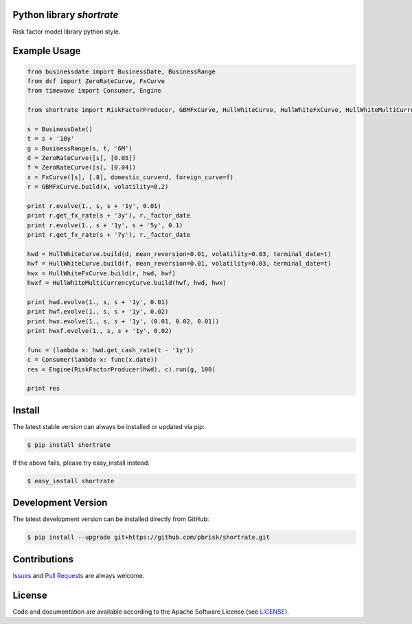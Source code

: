 
Python library *shortrate*
--------------------------

.. image:: https://img.shields.io/codeship/adb6fa50-ba2a-0137-d9c4-4a1d2f2d4303/master.svg
   :target: https://codeship.com//projects/364774
   :alt: CodeShip

.. image:: https://travis-ci.org/sonntagsgesicht/shortrate.svg?branch=master
   :target: https://travis-ci.org/sonntagsgesicht/shortrate
   :alt: Travis ci

.. image:: https://img.shields.io/readthedocs/shortrate
   :target: http://shortrate.readthedocs.io
   :alt: Read the Docs

.. image:: https://img.shields.io/codefactor/grade/github/sonntagsgesicht/shortrate/master
   :target: https://www.codefactor.io/repository/github/sonntagsgesicht/shortrate
   :alt: CodeFactor Grade

.. image:: https://img.shields.io/codeclimate/maintainability/sonntagsgesicht/shortrate
   :target: https://codeclimate.com/github/sonntagsgesicht/shortrate/maintainability
   :alt: Code Climate maintainability

.. image:: https://img.shields.io/codecov/c/github/sonntagsgesicht/shortrate
   :target: https://codecov.io/gh/sonntagsgesicht/shortrate
   :alt: Codecov

.. image:: https://img.shields.io/lgtm/grade/python/g/sonntagsgesicht/shortrate.svg
   :target: https://lgtm.com/projects/g/sonntagsgesicht/shortrate/context:python/
   :alt: lgtm grade

.. image:: https://img.shields.io/lgtm/alerts/g/sonntagsgesicht/shortrate.svg
   :target: https://lgtm.com/projects/g/sonntagsgesicht/shortrate/alerts/
   :alt: total lgtm alerts

.. image:: https://img.shields.io/github/license/sonntagsgesicht/shortrate
   :target: https://github.com/sonntagsgesicht/shortrate/raw/master/LICENSE
   :alt: GitHub

.. image:: https://img.shields.io/github/release/sonntagsgesicht/shortrate?label=github
   :target: https://github.com/sonntagsgesicht/shortrate/releases
   :alt: GitHub release

.. image:: https://img.shields.io/pypi/v/shortrate
   :target: https://pypi.org/project/shortrate/
   :alt: PyPI Version

.. image:: https://img.shields.io/pypi/pyversions/shortrate
   :target: https://pypi.org/project/shortrate/
   :alt: PyPI - Python Version

.. image:: https://img.shields.io/pypi/dm/shortrate
   :target: https://pypi.org/project/shortrate/
   :alt: PyPI Downloads


Risk factor model library python style.


Example Usage
-------------

.. code-block:: python

    from businessdate import BusinessDate, BusinessRange
    from dcf import ZeroRateCurve, FxCurve
    from timewave import Consumer, Engine

    from shortrate import RiskFactorProducer, GBMFxCurve, HullWhiteCurve, HullWhiteFxCurve, HullWhiteMultiCurrencyCurve

    s = BusinessDate()
    t = s + '10y'
    g = BusinessRange(s, t, '6M')
    d = ZeroRateCurve([s], [0.05])
    f = ZeroRateCurve([s], [0.04])
    x = FxCurve([s], [.8], domestic_curve=d, foreign_curve=f)
    r = GBMFxCurve.build(x, volatility=0.2)

    print r.evolve(1., s, s + '1y', 0.01)
    print r.get_fx_rate(s + '3y'), r._factor_date
    print r.evolve(1., s + '1y', s + '5y', 0.1)
    print r.get_fx_rate(s + '7y'), r._factor_date

    hwd = HullWhiteCurve.build(d, mean_reversion=0.01, volatility=0.03, terminal_date=t)
    hwf = HullWhiteCurve.build(f, mean_reversion=0.01, volatility=0.03, terminal_date=t)
    hwx = HullWhiteFxCurve.build(r, hwd, hwf)
    hwxf = HullWhiteMultiCurrencyCurve.build(hwf, hwd, hwx)

    print hwd.evolve(1., s, s + '1y', 0.01)
    print hwf.evolve(1., s, s + '1y', 0.02)
    print hwx.evolve(1., s, s + '1y', (0.01, 0.02, 0.01))
    print hwxf.evolve(1., s, s + '1y', 0.02)

    func = (lambda x: hwd.get_cash_rate(t - '1y'))
    c = Consumer(lambda x: func(x.date))
    res = Engine(RiskFactorProducer(hwd), c).run(g, 100)

    print res

Install
-------

The latest stable version can always be installed or updated via pip:

.. code-block:: bash

    $ pip install shortrate

If the above fails, please try easy_install instead:

.. code-block:: bash

    $ easy_install shortrate


Development Version
-------------------

The latest development version can be installed directly from GitHub:

.. code-block:: bash

    $ pip install --upgrade git+https://github.com/pbrisk/shortrate.git


Contributions
-------------

.. _issues: https://github.com/pbrisk/shortrate/issues
.. __: https://github.com/pbrisk/shortrate/pulls

Issues_ and `Pull Requests`__ are always welcome.


License
-------

.. __: https://github.com/pbrisk/shortrate/raw/master/LICENSE

Code and documentation are available according to the Apache Software License (see LICENSE__).


